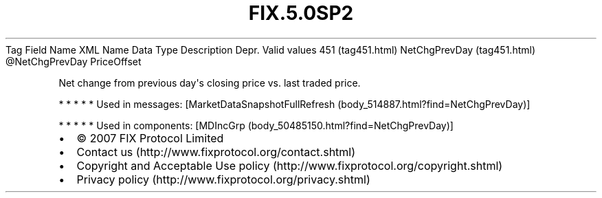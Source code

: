 .TH FIX.5.0SP2 "" "" "Tag #451"
Tag
Field Name
XML Name
Data Type
Description
Depr.
Valid values
451 (tag451.html)
NetChgPrevDay (tag451.html)
\@NetChgPrevDay
PriceOffset
.PP
Net change from previous day\[aq]s closing price vs. last traded
price.
.PP
   *   *   *   *   *
Used in messages:
[MarketDataSnapshotFullRefresh (body_514887.html?find=NetChgPrevDay)]
.PP
   *   *   *   *   *
Used in components:
[MDIncGrp (body_50485150.html?find=NetChgPrevDay)]

.PD 0
.P
.PD

.PP
.PP
.IP \[bu] 2
© 2007 FIX Protocol Limited
.IP \[bu] 2
Contact us (http://www.fixprotocol.org/contact.shtml)
.IP \[bu] 2
Copyright and Acceptable Use policy (http://www.fixprotocol.org/copyright.shtml)
.IP \[bu] 2
Privacy policy (http://www.fixprotocol.org/privacy.shtml)
